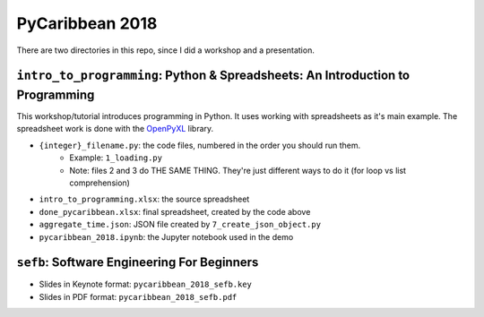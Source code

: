 PyCaribbean 2018
===================================================

There are two directories in this repo, since I did a workshop and a presentation.

``intro_to_programming``: Python & Spreadsheets: An Introduction to Programming
-----------------------------
This workshop/tutorial introduces programming in Python. It uses working with spreadsheets as it's main example. The spreadsheet work is done with the `OpenPyXL <http://openpyxl.readthedocs.io/en/default/usage.html>`_ library.

-  ``{integer}_filename.py``: the code files, numbered in the order you should run them.
	-  Example: ``1_loading.py``
	-  Note: files 2 and 3 do THE SAME THING. They're just different ways to do it (for loop vs list comprehension)
-  ``intro_to_programming.xlsx``: the source spreadsheet
-  ``done_pycaribbean.xlsx``: final spreadsheet, created by the code above
-  ``aggregate_time.json``: JSON file created by ``7_create_json_object.py``
-  ``pycaribbean_2018.ipynb``: the Jupyter notebook used in the demo

``sefb``: Software Engineering For Beginners
-------------------------------------------------

-  Slides in Keynote format: ``pycaribbean_2018_sefb.key``
-  Slides in PDF format: ``pycaribbean_2018_sefb.pdf``


